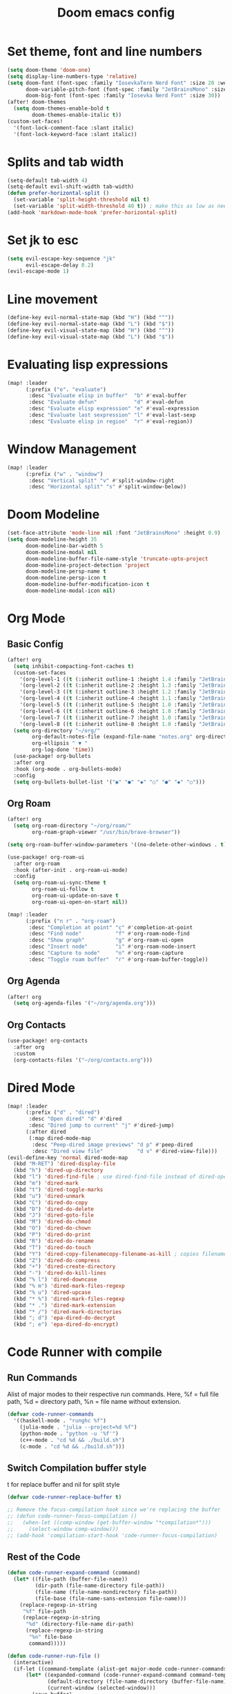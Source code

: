 #+title: Doom emacs config

* Set theme, font and line numbers
#+begin_src emacs-lisp
(setq doom-theme 'doom-one)
(setq display-line-numbers-type 'relative)
(setq doom-font (font-spec :family "IosevkaTerm Nerd Font" :size 20 :weight 'medium)
      doom-variable-pitch-font (font-spec :family "JetBrainsMono" :size 15 :weight 'light)
      doom-big-font (font-spec :family "Iosevka Nerd Font" :size 30))
(after! doom-themes
  (setq doom-themes-enable-bold t
        doom-themes-enable-italic t))
(custom-set-faces!
  '(font-lock-comment-face :slant italic)
  '(font-lock-keyword-face :slant italic))
#+end_src
* Splits and tab width
#+begin_src emacs-lisp
(setq-default tab-width 4)
(setq-default evil-shift-width tab-width)
(defun prefer-horizontal-split ()
  (set-variable 'split-height-threshold nil t)
  (set-variable 'split-width-threshold 40 t)) ; make this as low as needed
(add-hook 'markdown-mode-hook 'prefer-horizontal-split)
#+end_src
* Set jk to esc
#+begin_src emacs-lisp
(setq evil-escape-key-sequence "jk"
      evil-escape-delay 0.2)
(evil-escape-mode 1)
#+end_src
* Line movement
#+begin_src emacs-lisp
(define-key evil-normal-state-map (kbd "H") (kbd "^"))
(define-key evil-normal-state-map (kbd "L") (kbd "$"))
(define-key evil-visual-state-map (kbd "H") (kbd "^"))
(define-key evil-visual-state-map (kbd "L") (kbd "$"))
#+end_src
* Evaluating lisp expressions
#+begin_src emacs-lisp
(map! :leader
      (:prefix ("e". "evaluate")
       :desc "Evaluate elisp in buffer"  "b" #'eval-buffer
       :desc "Evaluate defun"            "d" #'eval-defun
       :desc "Evaluate elisp expression" "e" #'eval-expression
       :desc "Evaluate last sexpression" "l" #'eval-last-sexp
       :desc "Evaluate elisp in region"  "r" #'eval-region))
#+end_src
* Window Management
#+begin_src emacs-lisp
(map! :leader
      (:prefix ("w" . "window")
       :desc "Vertical split" "v" #'split-window-right
       :desc "Horizontal split" "s" #'split-window-below))
#+end_src
* Doom Modeline
#+begin_src emacs-lisp
(set-face-attribute 'mode-line nil :font "JetBrainsMono" :height 0.9)
(setq doom-modeline-height 35
      doom-modeline-bar-width 5
      doom-modeline-modal nil
      doom-modeline-buffer-file-name-style 'truncate-upto-project
      doom-modeline-project-detection 'project
      doom-modeline-persp-name t
      doom-modeline-persp-icon t
      doom-modeline-buffer-modification-icon t
      doom-modeline-modal-icon nil)
#+end_src
* Org Mode
** Basic Config
#+begin_src emacs-lisp
(after! org
  (setq inhibit-compacting-font-caches t)
  (custom-set-faces
    '(org-level-1 ((t (:inherit outline-1 :height 1.4 :family "JetBrainsMono"))))
    '(org-level-2 ((t (:inherit outline-2 :height 1.3 :family "JetBrainsMono"))))
    '(org-level-3 ((t (:inherit outline-3 :height 1.2 :family "JetBrainsMono"))))
    '(org-level-4 ((t (:inherit outline-4 :height 1.1 :family "JetBrainsMono"))))
    '(org-level-5 ((t (:inherit outline-5 :height 1.0 :family "JetBrainsMono"))))
    '(org-level-6 ((t (:inherit outline-6 :height 1.0 :family "JetBrainsMono"))))
    '(org-level-7 ((t (:inherit outline-7 :height 1.0 :family "JetBrainsMono"))))
    '(org-level-8 ((t (:inherit outline-8 :height 1.0 :family "JetBrainsMono")))))
  (setq org-directory "~/org/"
        org-default-notes-file (expand-file-name "notes.org" org-directory)
        org-ellipsis " ▼ "
        org-log-done 'time))
  (use-package! org-bullets
  :after org
  :hook (org-mode . org-bullets-mode)
  :config
  (setq org-bullets-bullet-list '("◉" "●" "◆" "○" "●" "◆" "○")))
#+end_src
** Org Roam
#+begin_src emacs-lisp
(after! org
  (setq org-roam-directory "~/org/roam/"
        org-roam-graph-viewer "/usr/bin/brave-browser"))

(setq org-roam-buffer-window-parameters '((no-delete-other-windows . t)))

(use-package! org-roam-ui
  :after org-roam
  :hook (after-init . org-roam-ui-mode)
  :config
  (setq org-roam-ui-sync-theme t
        org-roam-ui-follow t
        org-roam-ui-update-on-save t
        org-roam-ui-open-on-start nil))

(map! :leader
      (:prefix ("n r" . "org-roam")
       :desc "Completion at point" "c" #'completion-at-point
       :desc "Find node"           "f" #'org-roam-node-find
       :desc "Show graph"          "g" #'org-roam-ui-open
       :desc "Insert node"         "i" #'org-roam-node-insert
       :desc "Capture to node"     "n" #'org-roam-capture
       :desc "Toggle roam buffer"  "r" #'org-roam-buffer-toggle))
#+end_src
** Org Agenda
#+begin_src emacs-lisp
(after! org
  (setq org-agenda-files '("~/org/agenda.org")))
#+end_src
** Org Contacts
#+begin_src emacs-lisp
(use-package! org-contacts
  :after org
  :custom
  (org-contacts-files '("~/org/contacts.org")))
#+end_src
* Dired Mode
#+begin_src emacs-lisp
(map! :leader
      (:prefix ("d" . "dired")
       :desc "Open dired" "d" #'dired
       :desc "Dired jump to current" "j" #'dired-jump)
      (:after dired
       (:map dired-mode-map
        :desc "Peep-dired image previews" "d p" #'peep-dired
        :desc "Dired view file"           "d v" #'dired-view-file)))
(evil-define-key 'normal dired-mode-map
  (kbd "M-RET") 'dired-display-file
  (kbd "h") 'dired-up-directory
  (kbd "l") 'dired-find-file ; use dired-find-file instead of dired-open.
  (kbd "m") 'dired-mark
  (kbd "t") 'dired-toggle-marks
  (kbd "u") 'dired-unmark
  (kbd "C") 'dired-do-copy
  (kbd "D") 'dired-do-delete
  (kbd "J") 'dired-goto-file
  (kbd "M") 'dired-do-chmod
  (kbd "O") 'dired-do-chown
  (kbd "P") 'dired-do-print
  (kbd "R") 'dired-do-rename
  (kbd "T") 'dired-do-touch
  (kbd "Y") 'dired-copy-filenamecopy-filename-as-kill ; copies filename to kill ring.
  (kbd "Z") 'dired-do-compress
  (kbd "+") 'dired-create-directory
  (kbd "-") 'dired-do-kill-lines
  (kbd "% l") 'dired-downcase
  (kbd "% m") 'dired-mark-files-regexp
  (kbd "% u") 'dired-upcase
  (kbd "* %") 'dired-mark-files-regexp
  (kbd "* .") 'dired-mark-extension
  (kbd "* /") 'dired-mark-directories
  (kbd "; d") 'epa-dired-do-decrypt
  (kbd "; e") 'epa-dired-do-encrypt)
#+end_src

* Code Runner with compile
** Run Commands
Alist of major modes to their respective run commands. Here, %f = full file path, %d = directory path, %n = file name without extension.
#+begin_src emacs-lisp
(defvar code-runner-commands
  '((haskell-mode . "runghc %f")
    (julia-mode . "julia --project=%d %f")
    (python-mode . "python -u '%f'")
    (c++-mode . "cd %d && ./build.sh")
    (c-mode . "cd %d && ./build.sh")))

#+end_src
** Switch Compilation buffer style
t for replace buffer and nil for split style
#+begin_src emacs-lisp
(defvar code-runner-replace-buffer t)

;; Remove the focus-compilation hook since we're replacing the buffer
;; (defun code-runner-focus-compilation ()
;;   (when-let ((comp-window (get-buffer-window "*compilation*")))
;;     (select-window comp-window)))
;; (add-hook 'compilation-start-hook 'code-runner-focus-compilation)
#+end_src
** Rest of the Code
#+begin_src emacs-lisp
(defun code-runner-expand-command (command)
  (let* ((file-path (buffer-file-name))
         (dir-path (file-name-directory file-path))
         (file-name (file-name-nondirectory file-path))
         (file-base (file-name-sans-extension file-name)))
    (replace-regexp-in-string
     "%f" file-path
     (replace-regexp-in-string
      "%d" (directory-file-name dir-path)
      (replace-regexp-in-string
       "%n" file-base
       command)))))

(defun code-runner-run-file ()
  (interactive)
  (if-let ((command-template (alist-get major-mode code-runner-commands)))
      (let* ((expanded-command (code-runner-expand-command command-template))
             (default-directory (file-name-directory (buffer-file-name)))
             (current-window (selected-window)))
        (save-buffer)
        (if code-runner-replace-buffer
            (progn
              ;; Set display-buffer-alist to reuse current window
              (let ((display-buffer-alist
                     '(("\\*compilation\\*"
                        (display-buffer-reuse-window display-buffer-same-window)))))
                (compile expanded-command)))
          (compile expanded-command)))
    (message "No run command defined for %s" major-mode)))

(defun code-runner-add-command (mode command)
  (interactive
   (list (intern (completing-read "Major mode: "
                                  (mapcar #'car code-runner-commands)))
         (read-string "Command: ")))
  (setf (alist-get mode code-runner-commands) command)
  (message "Added command for %s: %s" mode command))

(map! :leader
      (:prefix ("r" . "run")
       :desc "Run current file" "f" #'code-runner-run-file))

(require 'ansi-color)
(defun colorize-compilation-buffer ()
  (ansi-color-apply-on-region compilation-filter-start (point)))
(add-hook 'compilation-filter-hook 'colorize-compilation-buffer)
#+end_src
* Conda Environment
#+begin_src emacs-lisp
(map! :leader
      (:prefix ("a" . "Anaconda")
       :desc "Activate conda environment" "a" #'conda-env-activate
       :desc "Deactivate conda environment" "d" #'conda-env-deactivate))
#+end_src
* Jupyter
** Make it pretty
#+begin_src emacs-lisp
(after! ein
        (setq ein:output-area-inlined-images t)
        (setq ein:output-area-mime-type-preferences
                '("image/png" "text/html" "text/plain"))
        (setq ein:cell-max-width 80)

  ;; (defun my/center-ein-notebook ()
  ;;   (setq-local visual-fill-column-width 100
  ;;               visual-fill-column-center-text t)
  ;;   (visual-fill-column-mode 1))

  (defun my/ein-notebook-pretty ()
    (display-line-numbers-mode 1))          ;; show line numbers in cells
  ;;   (my/center-ein-notebook))               ;; center content

  (add-hook 'ein:notebook-mode-hook #'my/ein-notebook-pretty))
#+end_src
** Keybinds
#+begin_src emacs-lisp
(map! :leader
      (:prefix ("j" . "Jupyter")
       :desc "Start jupyter server" "a" #'ein:jupyter-server-start
       :desc "Stop jupyter server" "q" #'ein:jupyter-server-stop
       :desc "Next Cell" "n" #'ein:worksheet-goto-next-input
       :desc "Previous Cell" "p" #'ein:worksheet-goto-prev-input
       :desc "Run all" "r" #'ein:worksheet-execute-all-cells
       :desc "Clear output" "c" #'ein:worksheet-clear-output
       :desc "Delete cell" "d" #'ein:worksheet-kill-cell
       :desc "Add cell above" "k" #'ein:worksheet-insert-cell-above
       :desc "Add cell below" "j" #'ein:worksheet-insert-cell-below))

(map! :map ein:notebook-mode-map
      "C-<return>" #'ein:worksheet-execute-cell-and-goto-next)
#+end_src
